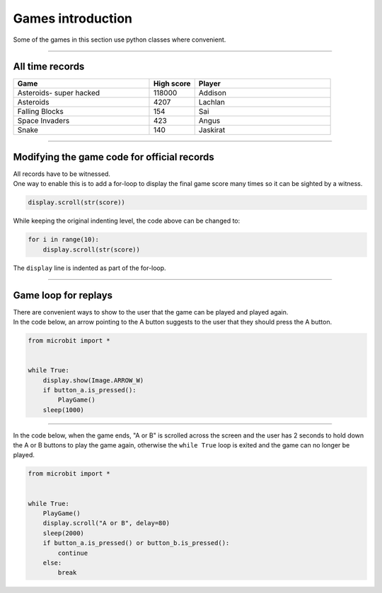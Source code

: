 ====================================================
Games introduction
====================================================

| Some of the games in this section use python classes where convenient.

----

All time records
----------------

.. list-table::
    :widths: 60 20 60
    :header-rows: 1

    *   - **Game** 
        - **High score**  
        - **Player**
    *   - Asteroids- super hacked
        - 118000    
        - Addison
    *   - Asteroids
        - 4207    
        - Lachlan
    *   - Falling Blocks
        - 154    
        - Sai
    *   - Space Invaders    
        - 423    
        - Angus
    *   - Snake    
        - 140 
        - Jaskirat


----

Modifying the game code for official records
----------------------------------------------

| All records have to be witnessed.
| One way to enable this is to add a for-loop to display the final game score many times so it can be sighted by a witness.

.. code-block:: python
        
    display.scroll(str(score))


While keeping the original indenting level, the code above can be changed to:

.. code-block:: python
        
    for i in range(10):
        display.scroll(str(score))

The ``display`` line is indented as part of the for-loop.

----

Game loop for replays
-----------------------

| There are convenient ways to show to the user that the game can be played and played again.
| In the code below, an arrow pointing to the A button suggests to the user that they should press the A button.

.. code-block:: python
    
    
    from microbit import *


    while True:
        display.show(Image.ARROW_W)
        if button_a.is_pressed():
            PlayGame()
        sleep(1000)


----

| In the code below, when the game ends, "A or B" is scrolled across the screen and the user has 2 seconds to hold down the A or B buttons to play the game again, otherwise the ``while True`` loop is exited and the game can no longer be played.

.. code-block:: python
    
    
    from microbit import *


    while True:
        PlayGame()
        display.scroll("A or B", delay=80)
        sleep(2000)
        if button_a.is_pressed() or button_b.is_pressed():
            continue
        else:
            break

